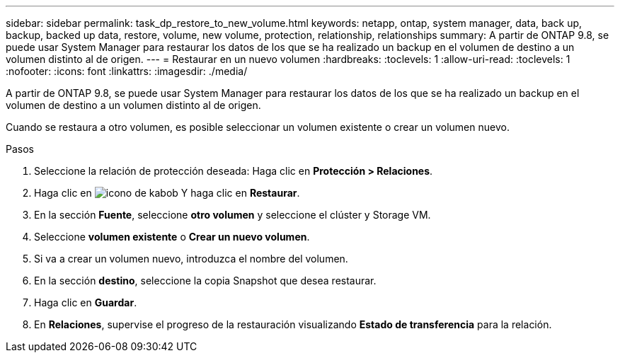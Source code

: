 ---
sidebar: sidebar 
permalink: task_dp_restore_to_new_volume.html 
keywords: netapp, ontap, system manager, data, back up, backup, backed up data, restore, volume, new volume, protection, relationship, relationships 
summary: A partir de ONTAP 9.8, se puede usar System Manager para restaurar los datos de los que se ha realizado un backup en el volumen de destino a un volumen distinto al de origen. 
---
= Restaurar en un nuevo volumen
:hardbreaks:
:toclevels: 1
:allow-uri-read: 
:toclevels: 1
:nofooter: 
:icons: font
:linkattrs: 
:imagesdir: ./media/


[role="lead"]
A partir de ONTAP 9.8, se puede usar System Manager para restaurar los datos de los que se ha realizado un backup en el volumen de destino a un volumen distinto al de origen.

Cuando se restaura a otro volumen, es posible seleccionar un volumen existente o crear un volumen nuevo.

.Pasos
. Seleccione la relación de protección deseada: Haga clic en *Protección > Relaciones*.
. Haga clic en image:icon_kabob.gif["icono de kabob"] Y haga clic en *Restaurar*.
. En la sección *Fuente*, seleccione *otro volumen* y seleccione el clúster y Storage VM.
. Seleccione *volumen existente* o *Crear un nuevo volumen*.
. Si va a crear un volumen nuevo, introduzca el nombre del volumen.
. En la sección *destino*, seleccione la copia Snapshot que desea restaurar.
. Haga clic en *Guardar*.
. En *Relaciones*, supervise el progreso de la restauración visualizando *Estado de transferencia* para la relación.

